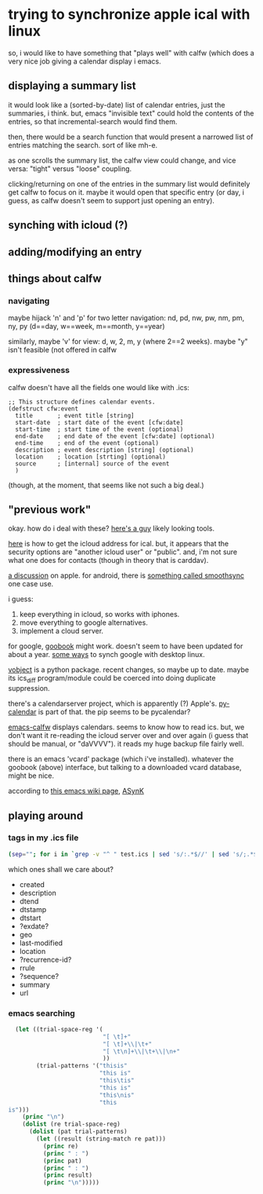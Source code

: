 * trying to synchronize apple ical with linux

so, i would like to have something that "plays well" with calfw (which
does a very nice job giving a calendar display i emacs.

** displaying a summary list

it would look like a (sorted-by-date) list of calendar entries, just
the summaries, i think.  but, emacs "invisible text" could hold the
contents of the entries, so that incremental-search would find them.

then, there would be a search function that would present a narrowed
list of entries matching the search.  sort of like mh-e.

as one scrolls the summary list, the calfw view could change, and vice
versa: "tight" versus "loose" coupling.

clicking/returning on one of the entries in the summary list would
definitely get calfw to focus on it.  maybe it would open that
specific entry (or day, i guess, as calfw doesn't seem to support just
opening an entry).

** synching with icloud (?)

** adding/modifying an entry

** things about calfw
*** navigating

maybe hijack 'n' and 'p' for two letter navigation: nd, pd, nw, pw,
nm, pm, ny, py (d==day, w==week, m==month, y==year)

similarly, maybe 'v' for view: d, w, 2, m, y (where 2==2 weeks).
maybe "y" isn't feasible (not offered in calfw
*** expressiveness

calfw doesn't have all the fields one would like with .ics:
#+BEGIN_EXAMPLE
;; This structure defines calendar events.
(defstruct cfw:event
  title       ; event title [string]
  start-date  ; start date of the event [cfw:date]
  start-time  ; start time of the event (optional)
  end-date    ; end date of the event [cfw:date] (optional)
  end-time    ; end of the event (optional)
  description ; event description [string] (optional)
  location    ; location [strting] (optional)
  source      ; [internal] source of the event
  )
#+END_EXAMPLE

(though, at the moment, that seems like not such a big deal.)

** "previous work"

okay.  how do i deal with these?  [[https://github.com/geier?tab=repositories][here's a guy]] likely looking tools.

[[http://computing.physics.harvard.edu/icloud][here]] is how to get the icloud address for ical.  but, it appears that
the security options are "another icloud user" or "public".  and, i'm
not sure what one does for contacts (though in theory that is
carddav).

[[https://discussions.apple.com/thread/3689451?start=0&tstart=0][a discussion]] on apple.  for android, there is [[https://discussions.apple.com/thread/5971237?start=0&tstart=0][something called
smoothsync]] one case use.

i guess: 
1. keep everything in icloud, so works with iphones.
2. move everything to google alternatives.
3. implement a cloud server.

for google, [[https://gitlab.com/goobook/goobook][goobook]] might work.  doesn't seem to have been updated for
about a year.  [[https://www.linux.com/learn/how-sync-android-linux-desktop][some ways]] to synch google with desktop linux.

[[https://github.com/eventable/vobject][vobject]] is a python package.  recent changes, so maybe up to date.
maybe its ics_diff program/module could be coerced into doing
duplicate suppression.

there's a calendarserver project, which is apparently (?) Apple's.
[[https://www.calendarserver.org/PyCalendar.html][py-calendar]] is part of that.  the pip seems to be pycalendar?

[[https://github.com/kiwanami/emacs-calfw][emacs-calfw]] displays calendars.  seems to know how to read ics.  but,
we don't want it re-reading the icloud server over and over again (i
guess that should be manual, or "daVVVV").  it reads my huge backup
file fairly well.

there is an emacs 'vcard' package (which i've installed).  whatever
the goobook (above) interface, but talking to a downloaded vcard
database, might be nice.

according to [[https://www.emacswiki.org/emacs/BbdbExportImportSync][this emacs wiki page]], [[http://asynk.io/][ASynK]]



** playing around

*** tags in my .ics file

#+BEGIN_SRC sh :results verbatim
(sep=""; for i in `grep -v "^ " test.ics | sed 's/:.*$//' | sed 's/;.*$//' | words`; do echo -n "$sep$i"; sep=" "; done; echo) | fold -s
#+END_SRC

#+RESULTS:
: acknowledged action attach attendee begin calscale class created description 
: dtend dtstamp dtstart end exdate geo last-modified location method organizer 
: priority prodid rdate recurrence-id related-to rrule sequence status summary 
: transp trigger tzid tzname tzoffsetfrom tzoffsetto uid url version 
: x-apple-calendar-color x-apple-default-alarm x-apple-structured-location 
: x-apple-travel-advisory-behavior x-apple-travel-start x-wr-alarmuid 
: x-wr-calname x-wr-timezone

which ones shall we care about?
- created
- description
- dtend
- dtstamp
- dtstart
- ?exdate?
- geo
- last-modified
- location
- ?recurrence-id?
- rrule
- ?sequence?
- summary
- url
*** emacs searching

#+BEGIN_SRC emacs-lisp :results output verbatim
  (let ((trial-space-reg '(
                           "[ \t]+"
                           "[ \t]+\\|\t+"
                           "[ \t\n]+\\|\t+\\|\n+"
                           ))
        (trial-patterns '("thisis"
                          "this is"
                          "this\tis"
                          "this	is"
                          "this\nis"
                          "this
is")))
    (princ "\n")
    (dolist (re trial-space-reg)
      (dolist (pat trial-patterns)
        (let ((result (string-match re pat)))
          (princ re)
          (princ " : ")
          (princ pat)
          (princ " : ")
          (princ result)
          (princ "\n")))))

#+END_SRC

#+RESULTS:
#+begin_example
"
[ 	]+ : thisis : nil
[ 	]+ : this is : 4
[ 	]+ : this	is : 4
[ 	]+ : this	is : 4
[ 	]+ : this
is : nil
[ 	]+ : this
is : nil
[ 	]+\\|	+ : thisis : nil
[ 	]+\\|	+ : this is : 4
[ 	]+\\|	+ : this	is : 4
[ 	]+\\|	+ : this	is : 4
[ 	]+\\|	+ : this
is : nil
[ 	]+\\|	+ : this
is : nil
[ 	
]+\\|	+\\|
+ : thisis : nil
[ 	
]+\\|	+\\|
+ : this is : 4
[ 	
]+\\|	+\\|
+ : this	is : 4
[ 	
]+\\|	+\\|
+ : this	is : 4
[ 	
]+\\|	+\\|
+ : this
is : 4
[ 	
]+\\|	+\\|
+ : this
is : 4
"
#+end_example

